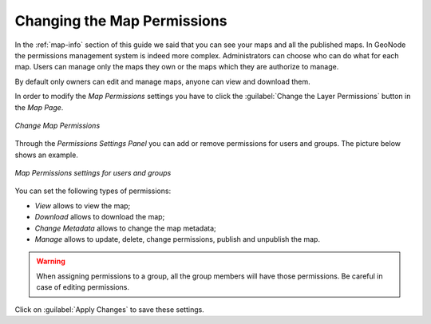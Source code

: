 .. _map-permissions:

Changing the Map Permissions
============================

In the :ref:`map-info` section of this guide we said that you can see your maps and all the published maps.
In GeoNode the permissions management system is indeed more complex.
Administrators can choose who can do what for each map.
Users can manage only the maps they own or the maps which they are authorize to manage.

By default only owners can edit and manage maps, anyone can view and download them.

In order to modify the *Map Permissions* settings you have to click the :guilabel:`Change the Layer Permissions` button in the *Map Page*.

.. figure:: img/change_map_permissions.png
    :align: center

    *Change Map Permissions*

Through the *Permissions Settings Panel* you can add or remove permissions for users and groups. The picture below shows an example.

.. figure:: img/map_permissions_settings.png
    :align: center

    *Map Permissions settings for users and groups*

You can set the following types of permissions:

* *View* allows to view the map;
* *Download* allows to download the map;
* *Change Metadata* allows to change the map metadata;
* *Manage* allows to update, delete, change permissions, publish and unpublish the map.

.. warning:: When assigning permissions to a group, all the group members will have those permissions. Be careful in case of editing permissions.

Click on :guilabel:`Apply Changes` to save these settings.
